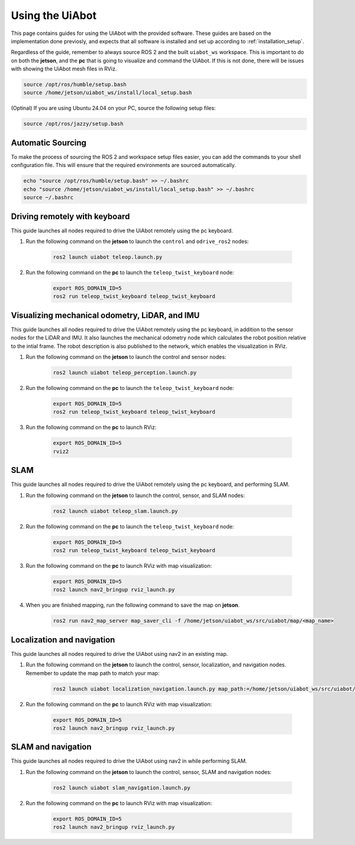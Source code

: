Using the UiAbot
==================

This page contains guides for using the UiAbot with the provided software. These guides are based on the implementation done previosly, and expects that all software is installed and set up according to :ref:`installation_setup`.

Regardless of the guide, remember to always source ROS 2 and the built ``uiabot_ws`` workspace. This is important to do on both the **jetson**, and the **pc** that is going to visualize and command the UiAbot. If this is not done, there will be issues with showing the UiAbot mesh files in RViz.

.. code:: bash

    source /opt/ros/humble/setup.bash
    source /home/jetson/uiabot_ws/install/local_setup.bash

(Optinal)
If you are using Ubuntu 24.04 on your PC, source the following setup files:

.. code:: bash

    source /opt/ros/jazzy/setup.bash

Automatic Sourcing
------------------
To make the process of sourcing the ROS 2 and workspace setup files easier, you can add the commands to your shell configuration file.
This will ensure that the required environments are sourced automatically.

.. code:: bash

    echo "source /opt/ros/humble/setup.bash" >> ~/.bashrc
    echo "source /home/jetson/uiabot_ws/install/local_setup.bash" >> ~/.bashrc
    source ~/.bashrc

Driving remotely with keyboard
------------------------------

This guide launches all nodes required to drive the UiAbot remotely using the pc keyboard.

1. Run the following command on the **jetson** to launch the ``control`` and ``odrive_ros2`` nodes:

    .. code:: bash

        ros2 launch uiabot teleop.launch.py

2. Run the following command on the **pc** to launch the ``teleop_twist_keyboard`` node:

    .. code:: bash

        export ROS_DOMAIN_ID=5
        ros2 run teleop_twist_keyboard teleop_twist_keyboard

Visualizing mechanical odometry, LiDAR, and IMU
-----------------------------------------------

This guide launches all nodes required to drive the UiAbot remotely using the pc keyboard, in addition to the sensor nodes for the LiDAR and IMU. It also launches the mechanical odometry node which calculates the robot position relative to the intial frame. The robot description is also published to the network, which enables the visualization in RViz.

1. Run the following command on the **jetson** to launch the control and sensor nodes:

    .. code:: bash

        ros2 launch uiabot teleop_perception.launch.py

2. Run the following command on the **pc** to launch the ``teleop_twist_keyboard`` node:

    .. code:: bash

        export ROS_DOMAIN_ID=5
        ros2 run teleop_twist_keyboard teleop_twist_keyboard

3. Run the following command on the **pc** to launch RViz:

    .. code:: bash

        export ROS_DOMAIN_ID=5
        rviz2

SLAM
----

This guide launches all nodes required to drive the UiAbot remotely using the pc keyboard, and performing SLAM.

1. Run the following command on the **jetson** to launch the control, sensor, and SLAM nodes:

    .. code:: bash

        ros2 launch uiabot teleop_slam.launch.py

2. Run the following command on the **pc** to launch the ``teleop_twist_keyboard`` node:

    .. code:: bash

        export ROS_DOMAIN_ID=5
        ros2 run teleop_twist_keyboard teleop_twist_keyboard

3. Run the following command on the **pc** to launch RViz with map visualization:

    .. code:: bash

        export ROS_DOMAIN_ID=5
        ros2 launch nav2_bringup rviz_launch.py

4. When you are finished mapping, run the following command to save the map on **jetson**.

    .. code:: bash

        ros2 run nav2_map_server map_saver_cli -f /home/jetson/uiabot_ws/src/uiabot/map/<map_name>


Localization and navigation
---------------------------

This guide launches all nodes required to drive the UiAbot using nav2 in an existing map.

1. Run the following command on the **jetson** to launch the control, sensor, localization, and navigation nodes. Remember to update the map path to match your map:

    .. code:: bash

        ros2 launch uiabot localization_navigation.launch.py map_path:=/home/jetson/uiabot_ws/src/uiabot/map/map_mezzanine.yaml

2. Run the following command on the **pc** to launch RViz with map visualization:

    .. code:: bash

        export ROS_DOMAIN_ID=5
        ros2 launch nav2_bringup rviz_launch.py

SLAM and navigation
-------------------

This guide launches all nodes required to drive the UiAbot using nav2 in while performing SLAM.

1. Run the following command on the **jetson** to launch the control, sensor, SLAM and navigation nodes:

    .. code:: bash

        ros2 launch uiabot slam_navigation.launch.py

2. Run the following command on the **pc** to launch RViz with map visualization:

    .. code:: bash

        export ROS_DOMAIN_ID=5
        ros2 launch nav2_bringup rviz_launch.py